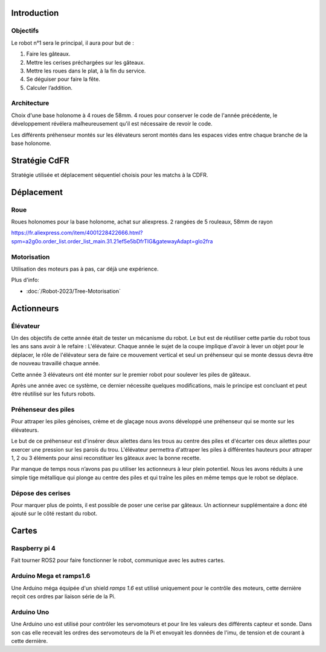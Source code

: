 Introduction
============

Objectifs
*********
Le robot n°1 sera le principal, il aura pour but de :

#. Faire les gâteaux.
#. Mettre les cerises préchargées sur les gâteaux.
#. Mettre les roues dans le plat, à la fin du service.
#. Se déguiser pour faire la fête.
#. Calculer l’addition.

Architecture
************

Choix d'une base holonome à 4 roues de 58mm. 4 roues pour conserver le code de l'année précédente,
le développement révélera malheureusement qu'il est nécessaire de revoir le code.

Les différents préhenseur montés sur les élévateurs seront montés dans les espaces vides entre chaque branche
de la base holonome.


Stratégie CdFR
==============

Stratégie utilisée et déplacement séquentiel choisis pour les matchs à la CDFR.

Déplacement
===========

Roue
****

.. image:: images/robot1/roue_holonome.png
   :scale: 30 %
   :align: center

Roues holonomes pour la base holonome, achat sur aliexpress.
2 rangées de 5 rouleaux, 58mm de rayon

https://fr.aliexpress.com/item/4001228422666.html?spm=a2g0o.order_list.order_list_main.31.21ef5e5bDfrTIG&gatewayAdapt=glo2fra

Motorisation
************

Utilisation des moteurs pas à pas, car déjà une expérience.

Plus d'info:

- :doc:`/Robot-2023/Tree-Motorisation`

Actionneurs
===========

Élévateur
*********

Un des objectifs de cette année était de tester un mécanisme du robot. Le but est de réutiliser cette partie
du robot tous les ans sans avoir à le refaire : L'élévateur. Chaque année le sujet de la coupe implique d'avoir
à lever un objet pour le déplacer, le rôle de l'élévateur sera de faire ce mouvement vertical et seul un préhenseur
qui se monte dessus devra être de nouveau travaillé chaque année.

Cette année 3 élévateurs ont été monter sur le premier robot pour soulever les piles de gâteaux.

.. image:: images/robot1/schema_elevateur.png
   :scale: 60 %
   :align: center

Après une année avec ce système, ce dernier nécessite quelques modifications, mais le principe est concluant
et peut être réutilisé sur les futurs robots.

Préhenseur des piles
********************

Pour attraper les piles génoises, crème et de glaçage nous avons développé une préhenseur qui se monte
sur les élévateurs.

Le but de ce préhenseur est d'insérer deux ailettes dans les trous au centre des piles et
d'écarter ces deux ailettes pour exercer une pression sur les parois du trou. L'élévateur permettra d'attraper
les piles à différentes hauteurs pour attraper 1, 2 ou 3 éléments pour ainsi reconstituer les gâteaux
avec la bonne recette.

.. image:: images/robot1/schema_prehenseur.png
   :scale: 70 %
   :align: center

.. image:: images/robot1/schema_ailette.png
   :scale: 60 %
   :align: center


Par manque de temps nous n’avons pas pu utiliser les actionneurs à leur plein potentiel.
Nous les avons réduits à une simple tige métallique qui plonge au centre des piles et qui traîne les piles
en même temps que le robot se déplace.

Dépose des cerises
******************

Pour marquer plus de points, il est possible de poser une cerise par gâteaux.
Un actionneur supplémentaire a donc été ajouté sur le côté restant du robot.

.. image:: images/robot1/schema_distributeur.png
   :scale: 70 %
   :align: center

.. image:: images/robot1/schema_double_balais.png
   :scale: 60 %
   :align: center

Cartes
======

Raspberry pi 4
**************

Fait tourner ROS2 pour faire fonctionner le robot, communique avec les autres cartes.

Arduino Mega et ramps1.6
************************

Une Arduino méga équipée d'un shield *ramps 1.6* est utilisé uniquement pour le contrôle des moteurs,
cette dernière reçoit ces ordres par liaison série de la Pi.

Arduino Uno
***********

Une Arduino uno est utilisé pour contrôler les servomoteurs et pour lire les valeurs des différents capteur et sonde.
Dans son cas elle recevait les ordres des servomoteurs de la Pi et envoyait les données de l'imu,
de tension et de courant à cette dernière.
